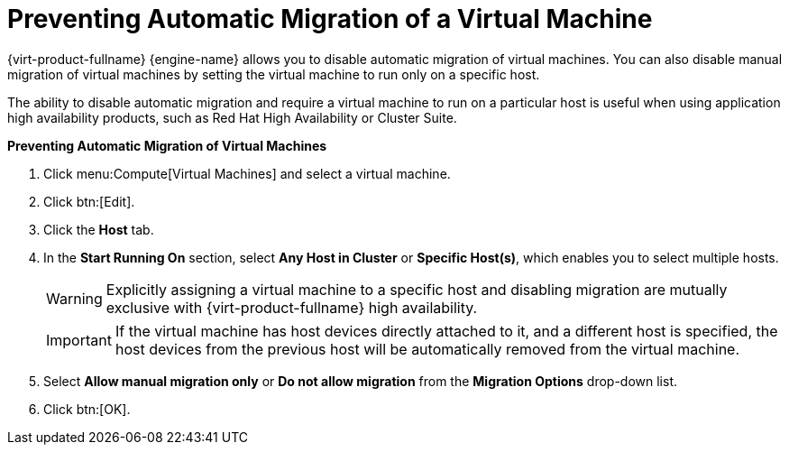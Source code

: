 :_content-type: PROCEDURE
:_content-type: PROCEDURE
:_content-type: PROCEDURE
[id="Preventing_automatic_migration_of_a_virtual_machine"]
= Preventing Automatic Migration of a Virtual Machine

{virt-product-fullname} {engine-name} allows you to disable automatic migration of virtual machines. You can also disable manual migration of virtual machines by setting the virtual machine to run only on a specific host.

The ability to disable automatic migration and require a virtual machine to run on a particular host is useful when using application high availability products, such as Red Hat High Availability or Cluster Suite.


*Preventing Automatic Migration of Virtual Machines*

. Click menu:Compute[Virtual Machines] and select a virtual machine.
. Click btn:[Edit].
. Click the *Host* tab.
. In the *Start Running On* section, select *Any Host in Cluster* or *Specific Host(s)*, which enables you to select multiple hosts.
+
[WARNING]
====
Explicitly assigning a virtual machine to a specific host and disabling migration are mutually exclusive with {virt-product-fullname} high availability.
====
+
[IMPORTANT]
====
If the virtual machine has host devices directly attached to it, and a different host is specified, the host devices from the previous host will be automatically removed from the virtual machine.
====
+
. Select *Allow manual migration only* or *Do not allow migration* from the *Migration Options* drop-down list.
. Click btn:[OK].
